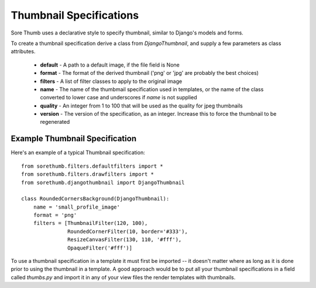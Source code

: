 Thumbnail Specifications
========================

Sore Thumb uses a declarative style to specify thumbnail, similar to Django's models and forms.

To create a thumbnail specification derive a class from `DjangoThumbnail`, and supply a few parameters as class attributes.

 * **default** - A path to a default image, if the file field is None
 * **format** - The format of the derived thumbnail ('png' or 'jpg' are probably the best choices)
 * **filters** - A list of filter classes to apply to the original image
 * **name** - The name of the thumbmail specification used in templates, or the name of the class converted to lower case and underscores if `name` is not supplied
 * **quality** - An integer from 1 to 100 that will be used as the quality for jpeg thumbnails
 * **version** - The version of the specification, as an integer. Increase this to force the thumbnail to be regenerated 

Example Thumbnail Specification 
-------------------------------

Here's an example of a typical Thumbnail specification::

	from sorethumb.filters.defaultfilters import *
	from sorethumb.filters.drawfilters import *
	from sorethumb.djangothumbnail import DjangoThumbnail

	class RoundedCornersBackground(DjangoThumbnail):
	    name = 'small_profile_image'
	    format = 'png'
	    filters = [ThumbnailFilter(120, 100),
		       RoundedCornerFilter(10, border='#333'),               
		       ResizeCanvasFilter(130, 110, '#fff'),
		       OpaqueFilter('#fff')] 

To use a thumbnail specification in a template it must first be imported -- it doesn't matter where as long as it is done prior to using the thumbnail in a template. A good approach would be to put all your thumbnail specifications in a field called `thumbs.py` and import it in any of your view files the render templates with thumbnails.
